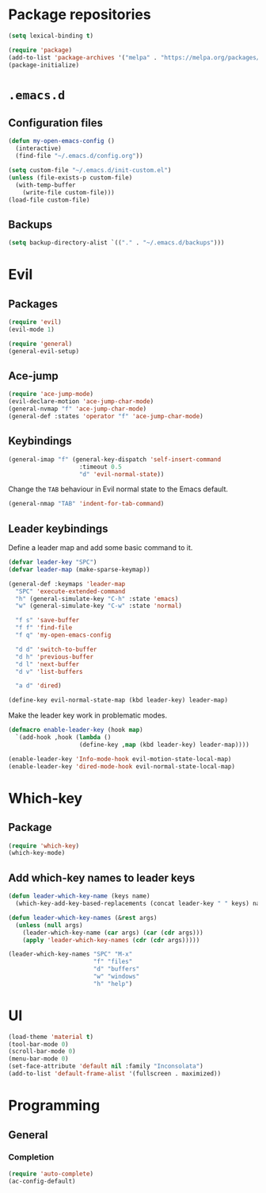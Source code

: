 * Package repositories
#+BEGIN_SRC emacs-lisp
  (setq lexical-binding t)

  (require 'package)
  (add-to-list 'package-archives '("melpa" . "https://melpa.org/packages/"))
  (package-initialize)
#+END_SRC
* =.emacs.d=
** Configuration files
#+BEGIN_SRC emacs-lisp
  (defun my-open-emacs-config ()
    (interactive)
    (find-file "~/.emacs.d/config.org"))

  (setq custom-file "~/.emacs.d/init-custom.el")
  (unless (file-exists-p custom-file)
    (with-temp-buffer
      (write-file custom-file)))
  (load-file custom-file)
#+END_SRC
** Backups
#+BEGIN_SRC emacs-lisp
  (setq backup-directory-alist `(("." . "~/.emacs.d/backups")))
#+END_SRC
* Evil
** Packages
#+BEGIN_SRC emacs-lisp
  (require 'evil)
  (evil-mode 1)

  (require 'general)
  (general-evil-setup)
#+END_SRC
** Ace-jump
#+BEGIN_SRC emacs-lisp
  (require 'ace-jump-mode)
  (evil-declare-motion 'ace-jump-char-mode)
  (general-nvmap "f" 'ace-jump-char-mode)
  (general-def :states 'operator "f" 'ace-jump-char-mode)
#+END_SRC
** Keybindings
#+BEGIN_SRC emacs-lisp
  (general-imap "f" (general-key-dispatch 'self-insert-command
                      :timeout 0.5
                      "d" 'evil-normal-state))
#+END_SRC

Change the =TAB= behaviour in Evil normal state to the Emacs default.

#+BEGIN_SRC emacs-lisp
  (general-nmap "TAB" 'indent-for-tab-command)
#+END_SRC
** Leader keybindings
Define a leader map and add some basic command to it.

#+BEGIN_SRC emacs-lisp
  (defvar leader-key "SPC")
  (defvar leader-map (make-sparse-keymap))

  (general-def :keymaps 'leader-map
    "SPC" 'execute-extended-command
    "h" (general-simulate-key "C-h" :state 'emacs)
    "w" (general-simulate-key "C-w" :state 'normal)

    "f s" 'save-buffer
    "f f" 'find-file
    "f q" 'my-open-emacs-config

    "d d" 'switch-to-buffer
    "d h" 'previous-buffer
    "d l" 'next-buffer
    "d v" 'list-buffers

    "a d" 'dired)

  (define-key evil-normal-state-map (kbd leader-key) leader-map)
#+END_SRC

Make the leader key work in problematic modes.

#+BEGIN_SRC emacs-lisp
  (defmacro enable-leader-key (hook map)
    `(add-hook ,hook (lambda ()
                      (define-key ,map (kbd leader-key) leader-map))))

  (enable-leader-key 'Info-mode-hook evil-motion-state-local-map)
  (enable-leader-key 'dired-mode-hook evil-normal-state-local-map)
#+END_SRC
* Which-key
** Package
#+BEGIN_SRC emacs-lisp
  (require 'which-key)
  (which-key-mode)
#+END_SRC

** Add which-key names to leader keys
#+BEGIN_SRC emacs-lisp
  (defun leader-which-key-name (keys name)
    (which-key-add-key-based-replacements (concat leader-key " " keys) name))

  (defun leader-which-key-names (&rest args)
    (unless (null args)
      (leader-which-key-name (car args) (car (cdr args)))
      (apply 'leader-which-key-names (cdr (cdr args)))))

  (leader-which-key-names "SPC" "M-x"
                          "f" "files"
                          "d" "buffers"
                          "w" "windows"
                          "h" "help")
#+END_SRC
* UI
#+BEGIN_SRC emacs-lisp
  (load-theme 'material t)
  (tool-bar-mode 0)
  (scroll-bar-mode 0)
  (menu-bar-mode 0)
  (set-face-attribute 'default nil :family "Inconsolata")
  (add-to-list 'default-frame-alist '(fullscreen . maximized))
#+END_SRC
* Programming
** General
*** Completion
#+BEGIN_SRC emacs-lisp
  (require 'auto-complete)
  (ac-config-default)
#+END_SRC
